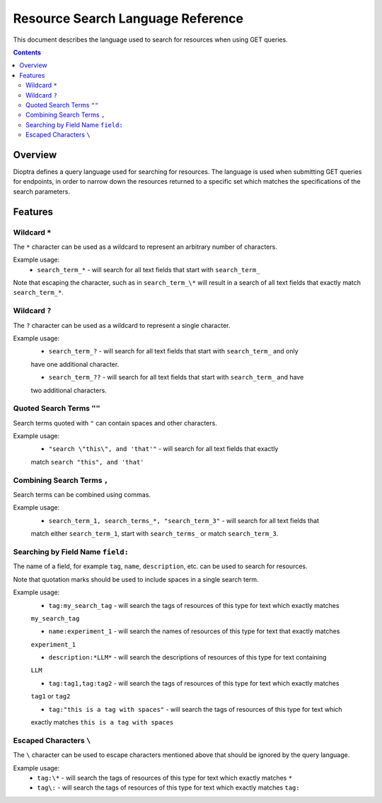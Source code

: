 .. This Software (Dioptra) is being made available as a public service by the
.. National Institute of Standards and Technology (NIST), an Agency of the United
.. States Department of Commerce. This software was developed in part by employees of
.. NIST and in part by NIST contractors. Copyright in portions of this software that
.. were developed by NIST contractors has been licensed or assigned to NIST. Pursuant
.. to Title 17 United States Code Section 105, works of NIST employees are not
.. subject to copyright protection in the United States. However, NIST may hold
.. international copyright in software created by its employees and domestic
.. copyright (or licensing rights) in portions of software that were assigned or
.. licensed to NIST. To the extent that NIST holds copyright in this software, it is
.. being made available under the Creative Commons Attribution 4.0 International
.. license (CC BY 4.0). The disclaimers of the CC BY 4.0 license apply to all parts
.. of the software developed or licensed by NIST.
..
.. ACCESS THE FULL CC BY 4.0 LICENSE HERE:
.. https://creativecommons.org/licenses/by/4.0/legalcode

.. _reference-resource-search-language-reference:

====================================
 Resource Search Language Reference
====================================

This document describes the language used to search for resources when using GET queries.

.. contents::

Overview
========

Dioptra defines a query language used for searching for resources. The language is used when 
submitting GET queries for endpoints, in order to narrow down the resources returned to a 
specific set which matches the specifications of the search parameters.

Features
========


Wildcard ``*``
------------

The ``*`` character can be used as a wildcard to represent an arbitrary number of characters.

Example usage:
    * ``search_term_*`` - will search for all text fields that start with ``search_term_``
    
Note that escaping the character, such as in ``search_term_\*`` will result in a search of all
text fields that exactly match ``search_term_*``.


Wildcard ``?``
------------

The ``?`` character can be used as a wildcard to represent a single character.

Example usage:
    * ``search_term_?`` - will search for all text fields that start with ``search_term_`` and only
    have one additional character.

    * ``search_term_??`` - will search for all text fields that start with ``search_term_`` and have 
    two additional characters.


Quoted Search Terms ``""``
--------------------------

Search terms quoted with ``"`` can contain spaces and other characters.

Example usage:
    * ``"search \"this\", and 'that'"`` - will search for all text fields that exactly
    match ``search "this", and 'that'``


Combining Search Terms ``,``
----------------------------

Search terms can be combined using commas.

Example usage:
    * ``search_term_1, search_terms_*, "search_term_3"`` - will search for all text fields that
    match either ``search_term_1``, start with ``search_terms_`` or match ``search_term_3``.


Searching by Field Name ``field:``
--------------------------------

The name of a field, for example ``tag``, ``name``, ``description``, etc. can be used to search
for resources. 

Note that quotation marks should be used to include spaces in a single search term.

Example usage:
    * ``tag:my_search_tag`` - will search the tags of resources of this type for text which exactly matches
    ``my_search_tag``

    * ``name:experiment_1`` - will search the names of resources of this type for text that exactly matches
    ``experiment_1``

    * ``description:*LLM*`` - will search the descriptions of resources of this type for text containing
    ``LLM``

    * ``tag:tag1,tag:tag2`` - will search the tags of resources of this type for text which exactly matches
    ``tag1`` or ``tag2``

    * ``tag:"this is a tag with spaces"`` - will search the tags of resources of this type for text which
    exactly matches ``this is a tag with spaces``

Escaped Characters ``\``
----------------------

The ``\`` character can be used to escape characters mentioned above that should be ignored by the query language.

Example usage: 
    * ``tag:\*`` - will search the tags of resources of this type for text which exactly matches ``*``

    * ``tag\:`` - will search the tags of resources of this type for text which exactly matches ``tag:``
